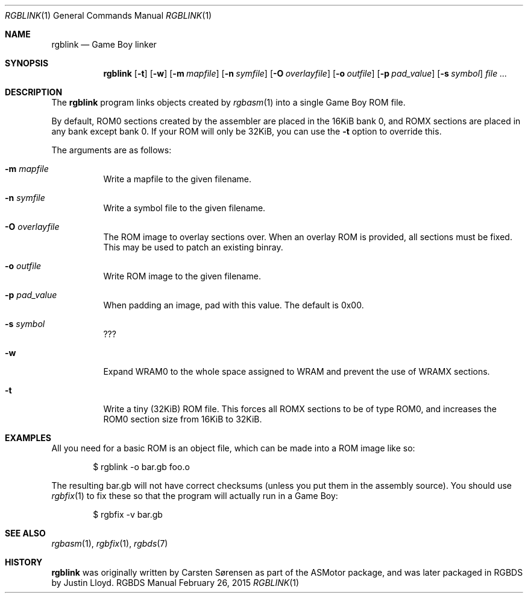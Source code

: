 .Dd February 26, 2015
.Dt RGBLINK 1
.Os RGBDS Manual
.Sh NAME
.Nm rgblink
.Nd Game Boy linker
.Sh SYNOPSIS
.Nm rgblink
.Op Fl t
.Op Fl w
.Op Fl m Ar mapfile
.Op Fl n Ar symfile
.Op Fl O Ar overlayfile
.Op Fl o Ar outfile
.Op Fl p Ar pad_value
.Op Fl s Ar symbol
.Ar
.Sh DESCRIPTION
The
.Nm
program links objects created by
.Xr rgbasm 1
into a single Game Boy ROM file.
.Pp
By default, ROM0 sections created by the assembler are placed in the 16KiB
bank 0, and ROMX sections are placed in any bank except bank 0.
If your ROM will only be 32KiB, you can use the
.Fl t
option to override this.
.Pp
The arguments are as follows:
.Bl -tag -width Ds
.It Fl m Ar mapfile
Write a mapfile to the given filename.
.It Fl n Ar symfile
Write a symbol file to the given filename.
.It Fl O Ar overlayfile
The ROM image to overlay sections over.
When an overlay ROM is provided, all sections must be fixed.
This may be used to patch an existing binray.
.It Fl o Ar outfile
Write ROM image to the given filename.
.It Fl p Ar pad_value
When padding an image, pad with this value.
The default is 0x00.
.It Fl s Ar symbol
???
.It Fl w
Expand WRAM0 to the whole space assigned to WRAM and prevent the use of WRAMX
sections.
.It Fl t
Write a tiny
.Pq 32KiB
ROM file.
This forces all ROMX sections to be of type ROM0, and increases the ROM0
section size from 16KiB to 32KiB.
.El
.Sh EXAMPLES
All you need for a basic ROM is an object file, which can be made into a ROM
image like so:
.Pp
.D1 $ rgblink -o bar.gb foo.o
.Pp
The resulting bar.gb will not have correct checksums
.Pq unless you put them in the assembly source .
You should use
.Xr rgbfix 1
to fix these so that the program will actually run in a Game Boy:
.Pp
.D1 $ rgbfix -v bar.gb
.Sh SEE ALSO
.Xr rgbasm 1 ,
.Xr rgbfix 1 ,
.Xr rgbds 7
.Sh HISTORY
.Nm
was originally written by Carsten S\(/orensen as part of the ASMotor package,
and was later packaged in RGBDS by Justin Lloyd.
